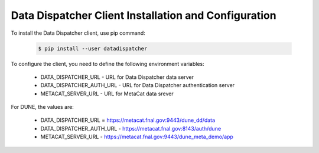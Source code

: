 Data Dispatcher Client Installation and Configuration
=====================================================

To install the Data Dispatcher client, use pip command:

    .. code-block:: shell
    
        $ pip install --user datadispatcher
        
To configure the client, you need to define the following environment variables:

    * DATA_DISPATCHER_URL - URL for Data Dispatcher data server
    * DATA_DISPATCHER_AUTH_URL - URL for Data Dispatcher authentication server
    * METACAT_SERVER_URL - URL for MetaCat data srever

For DUNE, the values are:

    * DATA_DISPATCHER_URL = https://metacat.fnal.gov:9443/dune_dd/data
    * DATA_DISPATCHER_AUTH_URL - https://metacat.fnal.gov:8143/auth/dune
    * METACAT_SERVER_URL - https://metacat.fnal.gov:9443/dune_meta_demo/app
    

